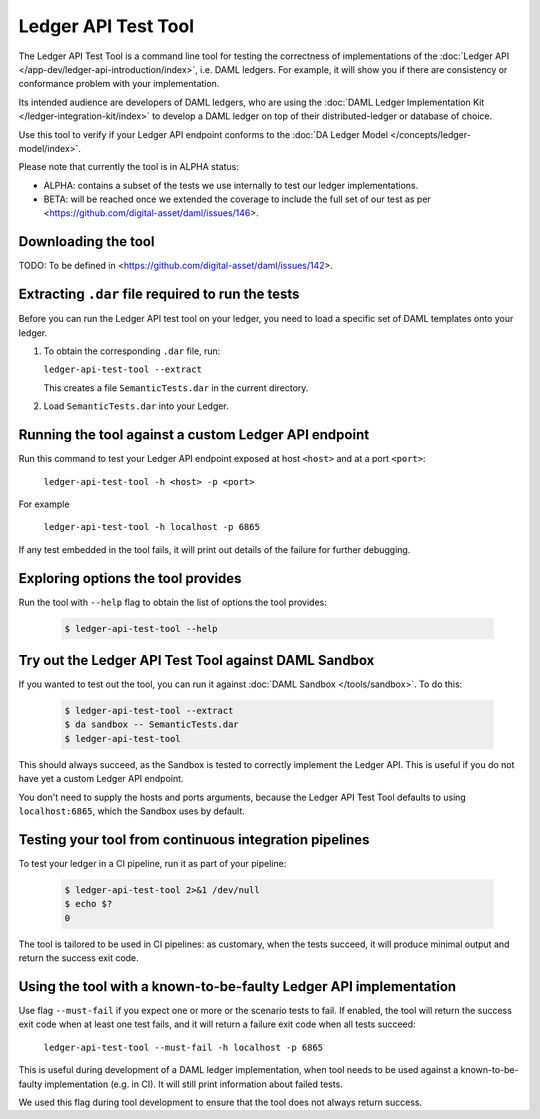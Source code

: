 .. Copyright (c) 2019 Digital Asset (Switzerland) GmbH and/or its affiliates. All rights reserved.
.. SPDX-License-Identifier: Apache-2.0

Ledger API Test Tool
####################

The Ledger API Test Tool is a command line tool for testing the correctness of
implementations of the :doc:`Ledger API
</app-dev/ledger-api-introduction/index>`, i.e. DAML ledgers. For example, it
will show you if there are consistency or conformance problem with your
implementation.

Its intended audience are developers of DAML ledgers, who are using the
:doc:`DAML Ledger Implementation Kit </ledger-integration-kit/index>` to develop
a DAML ledger on top of their distributed-ledger or database of choice.

Use this tool to verify if your Ledger API endpoint conforms to the :doc:`DA
Ledger Model </concepts/ledger-model/index>`.

Please note that currently the tool is in ALPHA status:

- ALPHA: contains a subset of the tests we use internally to test our ledger
  implementations.
- BETA: will be reached once we extended the coverage to include the full set of
  our test as per <https://github.com/digital-asset/daml/issues/146>.

Downloading the tool
====================

TODO: To be defined in <https://github.com/digital-asset/daml/issues/142>.

Extracting ``.dar`` file required to run the tests
======================================================

Before you can run the Ledger API test tool on your ledger, you need to load a
specific set of DAML templates onto your ledger.

#. To obtain the corresponding ``.dar`` file, run:

   ``ledger-api-test-tool --extract``

   This creates a file ``SemanticTests.dar`` in the current directory.

#. Load ``SemanticTests.dar`` into your Ledger.

Running the tool against a custom Ledger API endpoint
=====================================================

Run this command to test your Ledger API endpoint exposed at host ``<host>`` and
at a port ``<port>``:

    ``ledger-api-test-tool -h <host> -p <port>``

For example

    ``ledger-api-test-tool -h localhost -p 6865``

If any test embedded in the tool fails, it will print out details of the failure
for further debugging.

Exploring options the tool provides
===================================

Run the tool with ``--help`` flag to obtain the list of options the tool provides:

   .. code-block:: console

     $ ledger-api-test-tool --help

Try out the Ledger API Test Tool against DAML Sandbox
=====================================================

If you wanted to test out the tool, you can run it against :doc:`DAML Sandbox
</tools/sandbox>`. To do this:

   .. code-block:: console

     $ ledger-api-test-tool --extract
     $ da sandbox -- SemanticTests.dar
     $ ledger-api-test-tool

This should always succeed, as the Sandbox is tested to correctly implement the
Ledger API. This is useful if you do not have yet a custom Ledger API endpoint.

You don't need to supply the hosts and ports arguments, because the Ledger API
Test Tool defaults to using ``localhost:6865``, which the Sandbox uses by
default.

Testing your tool from continuous integration pipelines
=======================================================

To test your ledger in a CI pipeline, run it as part of your pipeline:

   .. code-block:: console

     $ ledger-api-test-tool 2>&1 /dev/null
     $ echo $?
     0

The tool is tailored to be used in CI pipelines: as customary, when the tests
succeed, it will produce minimal output and return the success exit code.

Using the tool with a known-to-be-faulty Ledger API implementation
==================================================================

Use flag ``--must-fail`` if you expect one or more or the scenario tests to
fail. If enabled, the tool will return the success exit code when at least one
test fails, and it will return a failure exit code when all tests succeed:

    ``ledger-api-test-tool --must-fail -h localhost -p 6865``

This is useful during development of a DAML ledger implementation, when tool
needs to be used against a known-to-be-faulty implementation (e.g. in CI). It
will still print information about failed tests.

We used this flag during tool development to ensure that the tool does not
always return success.
